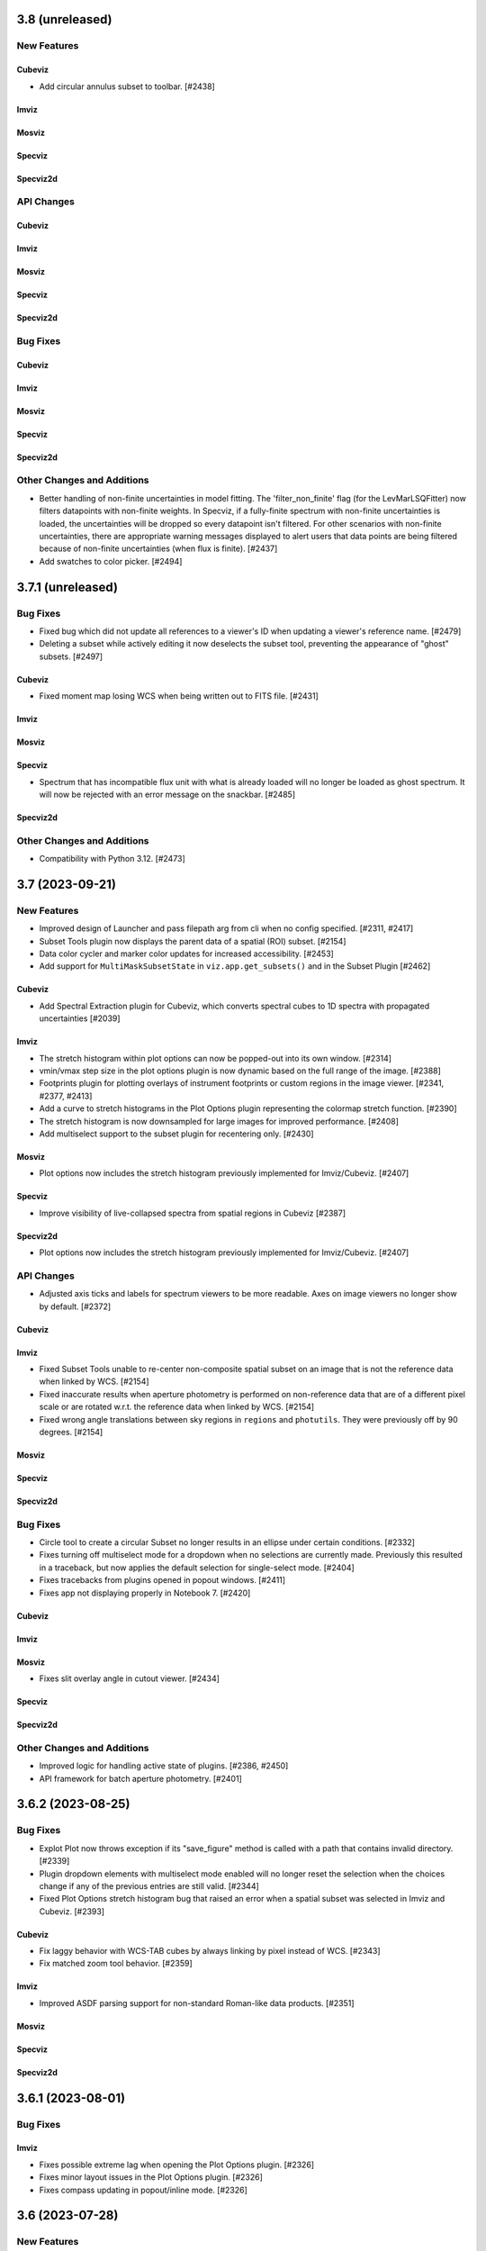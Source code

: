 3.8 (unreleased)
================

New Features
------------

Cubeviz
^^^^^^^

- Add circular annulus subset to toolbar. [#2438]

Imviz
^^^^^

Mosviz
^^^^^^

Specviz
^^^^^^^

Specviz2d
^^^^^^^^^

API Changes
-----------

Cubeviz
^^^^^^^

Imviz
^^^^^

Mosviz
^^^^^^

Specviz
^^^^^^^

Specviz2d
^^^^^^^^^

Bug Fixes
---------

Cubeviz
^^^^^^^

Imviz
^^^^^

Mosviz
^^^^^^

Specviz
^^^^^^^

Specviz2d
^^^^^^^^^

Other Changes and Additions
---------------------------

- Better handling of non-finite uncertainties in model fitting. The 'filter_non_finite' flag (for the
  LevMarLSQFitter) now filters datapoints with non-finite weights. In Specviz, if a fully-finite spectrum
  with non-finite uncertainties is loaded, the uncertainties will be dropped so every datapoint isn't
  filtered. For other scenarios with non-finite uncertainties, there are appropriate warning messages
  displayed to alert users that data points are being filtered because of non-finite uncertainties (when
  flux is finite). [#2437]

- Add swatches to color picker. [#2494]

3.7.1 (unreleased)
==================

Bug Fixes
---------

- Fixed bug which did not update all references to a viewer's ID when
  updating a viewer's reference name. [#2479]

- Deleting a subset while actively editing it now deselects the subset tool,
  preventing the appearance of "ghost" subsets. [#2497]

Cubeviz
^^^^^^^

- Fixed moment map losing WCS when being written out to FITS file. [#2431]

Imviz
^^^^^

Mosviz
^^^^^^

Specviz
^^^^^^^

- Spectrum that has incompatible flux unit with what is already loaded
  will no longer be loaded as ghost spectrum. It will now be rejected
  with an error message on the snackbar. [#2485]

Specviz2d
^^^^^^^^^

Other Changes and Additions
---------------------------

- Compatibility with Python 3.12. [#2473]

3.7 (2023-09-21)
================

New Features
------------

- Improved design of Launcher and pass filepath arg from cli when no config specified. [#2311, #2417]

- Subset Tools plugin now displays the parent data of a spatial (ROI) subset. [#2154]

- Data color cycler and marker color updates for increased accessibility. [#2453]

- Add support for ``MultiMaskSubsetState`` in ``viz.app.get_subsets()`` and in
  the Subset Plugin [#2462]

Cubeviz
^^^^^^^

- Add Spectral Extraction plugin for Cubeviz, which converts spectral cubes
  to 1D spectra with propagated uncertainties [#2039]

Imviz
^^^^^

- The stretch histogram within plot options can now be popped-out into its own window. [#2314]

- vmin/vmax step size in the plot options plugin is now dynamic based on the full range of the
  image. [#2388]

- Footprints plugin for plotting overlays of instrument footprints or custom regions in the image
  viewer. [#2341, #2377, #2413]

- Add a curve to stretch histograms in the Plot Options plugin representing the colormap
  stretch function. [#2390]

- The stretch histogram is now downsampled for large images for improved performance. [#2408]

- Add multiselect support to the subset plugin for recentering only. [#2430]

Mosviz
^^^^^^

- Plot options now includes the stretch histogram previously implemented for Imviz/Cubeviz. [#2407]

Specviz
^^^^^^^

- Improve visibility of live-collapsed spectra from spatial regions in Cubeviz [#2387]

Specviz2d
^^^^^^^^^

- Plot options now includes the stretch histogram previously implemented for Imviz/Cubeviz. [#2407]

API Changes
-----------

- Adjusted axis ticks and labels for spectrum viewers to be more readable.
  Axes on image viewers no longer show by default. [#2372]

Cubeviz
^^^^^^^

Imviz
^^^^^

- Fixed Subset Tools unable to re-center non-composite spatial subset on an image
  that is not the reference data when linked by WCS. [#2154]

- Fixed inaccurate results when aperture photometry is performed on non-reference data
  that are of a different pixel scale or are rotated w.r.t. the reference data when
  linked by WCS. [#2154]

- Fixed wrong angle translations between sky regions in ``regions`` and ``photutils``.
  They were previously off by 90 degrees. [#2154]

Mosviz
^^^^^^

Specviz
^^^^^^^

Specviz2d
^^^^^^^^^

Bug Fixes
---------

- Circle tool to create a circular Subset no longer results in an ellipse
  under certain conditions. [#2332]

- Fixes turning off multiselect mode for a dropdown when no selections are currently made. 
  Previously this resulted in a traceback, but now applies the default selection for 
  single-select mode. [#2404]

- Fixes tracebacks from plugins opened in popout windows. [#2411]

- Fixes app not displaying properly in Notebook 7. [#2420]

Cubeviz
^^^^^^^

Imviz
^^^^^

Mosviz
^^^^^^

- Fixes slit overlay angle in cutout viewer. [#2434]

Specviz
^^^^^^^

Specviz2d
^^^^^^^^^

Other Changes and Additions
---------------------------

- Improved logic for handling active state of plugins. [#2386, #2450]

- API framework for batch aperture photometry. [#2401]


3.6.2 (2023-08-25)
==================

Bug Fixes
---------

- Explot Plot now throws exception if its "save_figure" method is called
  with a path that contains invalid directory. [#2339]

- Plugin dropdown elements with multiselect mode enabled will no longer reset
  the selection when the choices change if any of the previous entries are still
  valid. [#2344]

- Fixed Plot Options stretch histogram bug that raised an error when a spatial subset
  was selected in Imviz and Cubeviz. [#2393]

Cubeviz
^^^^^^^

- Fix laggy behavior with WCS-TAB cubes by always linking by pixel instead of WCS. [#2343]

- Fix matched zoom tool behavior. [#2359]

Imviz
^^^^^

- Improved ASDF parsing support for non-standard Roman-like data products. [#2351]

Mosviz
^^^^^^

Specviz
^^^^^^^

Specviz2d
^^^^^^^^^

3.6.1 (2023-08-01)
==================

Bug Fixes
---------

Imviz
^^^^^

- Fixes possible extreme lag when opening the Plot Options plugin. [#2326]

- Fixes minor layout issues in the Plot Options plugin. [#2326]

- Fixes compass updating in popout/inline mode. [#2326]

3.6 (2023-07-28)
================

New Features
------------

- Introduce jdaviz.open to automatically detect the appropriate config and load data [#2221]

- Add Simplify button to subset plugin to make composite spectral subsets more user
  friendly. [#2237]

- Plots within plugins can now be popped-out into their own windows. [#2254]

- The ``specviz.load_spectrum`` method is deprecated; use ``specviz.load_data`` instead. [#2273]

- Add launcher to select and identify compatible configurations,
  and require --layout argument when launching standalone. [#2257, #2267]

- Viewer toolbar items hide themselves when they are not applicable. [#2284]

- Data menu single select will default to the first element. [#2298]

- Line Analysis "Redshift from Centroid" only visible when lines are loaded. [#2294]

- Add lines representing the stretch vmin and vmax to the plot options histogram. [#2301]

- Add option to set bin size in plot options plugin and API call to change histogram
  viewer limits. [#2309]


Cubeviz
^^^^^^^

- Added the ability to export cube slices to video. User will need to install
  ``opencv-python`` separately or use ``[all]`` specifier when installing Jdaviz. [#2264]

Imviz
^^^^^

- Added the ability to load DS9 region files (``.reg``) using the ``IMPORT DATA``
  button. However, this only works after loading at least one image into Imviz. [#2201]

- Added support for new ``CircularAnnulusROI`` subset from glue, including
  a new draw tool. [#2201, #2240]

Mosviz
^^^^^^

- Improved x-axis limit-matching between 2d and 1d spectrum viewers. [#2219]

Specviz
^^^^^^^

Specviz2d
^^^^^^^^^

- Re-enable support for displaying the 1d spectrum in wavelength/frequency space, with improved
  x-axis limit-matching. [#2219]

API Changes
-----------

- ``viz.app.get_data_from_viewer()`` is deprecated; use ``viz.get_data()``. [#2242]

- ``viz.app.get_subsets_from_viewer()`` is deprecated; use ``viz.app.get_subsets()``. [#2242]

- ``viz.get_data()`` now takes optional ``**kwargs``; e.g., you could pass in
  ``function="sum"`` to collapse a cube in Cubeviz. [#2242]

- Live-previews and keypress events that depend on the plugin being opened now work for inline
  and popout windows. [#2295]

Cubeviz
^^^^^^^

Imviz
^^^^^

- Simple Aperture Photometry plugin: Custom annulus background options are removed.
  Please draw/load annulus as you would with other region shapes, then select it
  in the plugin from Subset dropdown for the background. Using annulus region as
  aperture is not supported. [#2276, #2287]

Mosviz
^^^^^^

- Added new ``statistic`` keyword to ``mosviz.get_viewer("spectrum-2d-viewer").data()``
  to allow user to collapse 2D spectrum to 1D. [#2242]

Specviz
^^^^^^^

- Re-enabled unit conversion support. [#2127]

Specviz2d
^^^^^^^^^

Bug Fixes
---------

- Fixed wrong elliptical region translation in ``app.get_subsets()``. [#2244]

- Fixed ``cls`` input being ignored in ``viz.get_data()``. [#2242]

- Line analysis plugin's ``show_continuum_marks`` is deprecated, use ``plugin.as_active()`` 
  instead. [#2295]

Cubeviz
^^^^^^^

- Moment Map plugin now writes FITS file to working directory if no path provided
  in standalone mode. [#2264]

- Fixes detection of spatial vs spectral subsets for composite subsets.
  Also fixes the shadow mark that shows the intersection between spatial and spectral
  subsets. [#2207, #2266, #2291]

- Prevent Plot Options plugin from hanging when selecting a spectrum viewer in Cubeviz. [#2305]

Imviz
^^^^^

Mosviz
^^^^^^

Specviz
^^^^^^^

- Uncertainties in spectra given to Specviz will now work correctly when non-standard deviation type [#2283]

Specviz2d
^^^^^^^^^

Other Changes and Additions
---------------------------

- Gaussian smooth plugin excludes results from the gaussian smooth plugin from the input
  dataset dropdown. [#2239]

- CLI launchers no longer require data to be specified [#1960]

- Added direct launchers for each config (e.g. ``specviz``) [#1960]

- Replacing existing data from a plugin (e.g., refitting a model with the same label)
  now preserves the plot options of the data as previously displayed. [#2288]

3.5 (2023-05-25)
================

New Features
------------

- Model fitting results are logged in a table within the plugin. [#2093]

- Auto-identify a configuration/helper for a given data file. [#2124]

- Exact-text filtering for metadata plugin. [#2147]

- Update Subset Plugin to utilize ``get_subsets()``. [#2157]

- Histogram showing image values in stretch limits section of plot options plugin. [#2153]

- Vertical (y-range) zoom tool for all spectrum and spectrum-2d viewers.  This also modifies
  the icon of the horizontal (x-range) tool to be more consistent with the horizontal subset
  selection tool. [#2206, #2212]

- Allow Subset Plugin to edit composite subsets. [#2182]

- Support for Scatter plots/markers in plot options. [#2193]

Cubeviz
^^^^^^^

- ``get_data`` now supports ``function=True`` to adopt the collapse-function from the spectrum viewer.
  [#2117]

- ``get_data`` now supports applying a spectral mask to a collapse spatial subset. [#2199, #2214]


Imviz
^^^^^

- Table exposing past results in the aperture photometry plugin. [#1985, #2015]

- New canvas rotation plugin to rotate displayed image without affecting actual data. [#1983]

- Preliminary support for Roman ASDF data products. This requires
  ``roman-datamodels`` to be installed separately by the user. [#1822]

- Canvas Rotation plugin is now disabled for non-Chromium based browsers [#2192]

Mosviz
^^^^^^

- NIRSpec automatic loader now can take a single image as input, instead of requiring
  the number of cutouts to be the same as the number of 1D spectra. [#2146]

API Changes
-----------

- Add ``get_subsets()`` method to app level to centralize subset information
  retrieval. [#2087, #2116, #2138]

Imviz
^^^^^

- Saving a plot to a PNG (via the astrowidgets API or export plot plugin API) with a provided
  filename will no longer show the file dialog.  If the given file exists, it is silently
  overwritten. [#929]

Bug Fixes
---------

- Fixed a bug where Import Data button crashes under certain condition. [#2110]

Cubeviz
^^^^^^^

- Fixed get_model_parameters error when retrieving parameters for a cube fit. This
  also removed the "_3d" previously appended to model labels in the returned dict. [#2171]

Imviz
^^^^^

- Do not hide previous results in aperture photometry when there is a failure, but rather show
  the failure message within the plugin UI to indicate the shown results are "out of date". [#2112]

- More efficient parser for Roman data products in Imviz [#2176]

Mosviz
^^^^^^

- Fixed several data loader bugs for uncommon use cases. [#2146]

Other Changes and Additions
---------------------------

- move build configuration to ``pyproject.toml`` as defined in PEP621 [#1661]

- drop support for Python 3.8 [#2152]

3.4 (2023-03-22)
================

New Features
------------

- CLI launchers no longer require data to be specified. [#1890]

- Configurations that support multiple, simultaneous data files now allow
  multiple data products to be specified in the command line. [#1890]

- Ability to cycle through datasets to expose information during mouseover. [#1953]

- New markers plugin to log mouseover information to a table. [#1953]

Cubeviz
^^^^^^^

- Moment map output now has celestial WCS, when applicable. [#2009]

- Custom Spectrum1D writer for spectral cube generated by Cubeviz. [#2012]

Imviz
^^^^^

- Table exposing past results in the aperture photometry plugin. [#1985, #2015]

API Changes
-----------

- Add ``get_data()`` method to base helper class to centralize data retrieval. [#1984, #2106]

- Export plot plugin now exposes the ``viewer`` dropdown in the user API. [#2037]

- Replaced internal ``get_data_from_viewer()`` calls, ``specviz.get_spectra`` now returns
  spectra for all data+subset combinations. [#2072, #2106]

Cubeviz
^^^^^^^

- Removed deprecated ``CubeViz``; use ``Cubeviz``. [#2092]

Imviz
^^^^^

- ASDF-in-FITS parser for JWST images now uses ``stdatamodels``. [#2052]

- Removed deprecated ``load_static_regions_from_file`` and ``load_static_regions``;
  use ``load_regions_from_file`` and ``load_regions``. [#2092]

Mosviz
^^^^^^

- Removed deprecated ``MosViz``; use ``Mosviz``. [#2092]

Specviz
^^^^^^^

- Removed deprecated ``SpecViz``; use ``Specviz``. [#2092]


Bug Fixes
---------

Cubeviz
^^^^^^^

- Fixed a bug where sky coordinates reported to coordinates info panel
  might be wrong for "uncert" and "mask" data. This bug only happens when
  certain parsing conditions were met. When in doubt, always verify with
  info from "flux" data. [#2009]

Imviz
^^^^^

- Pressing "Home" button on empty additional viewer when images are linked
  by WCS no longer crashes. [#2082]


Other Changes and Additions
---------------------------

Mosviz
^^^^^^

- Removed subset selection from the Mosviz image viewer. [#2102]

3.3.1 (2023-03-09)
==================

Bug Fixes
---------

* Auto-label component no longer disables the automatic labeling behavior on any keypress, but only when changing the
  label [#2007].

* Loading valid data no longer emits JSON serialization warnings. [#2011]

* Fixed linking issue preventing smoothed spectrum from showing in Specviz2D. [#2023]

* Fixed redshift slider enabling/disabling when calling ``load_line_list``, ``plot_spectral_line``,
  ``plot_spectral_lines``, or ``erase_spectral_lines``. [#2055] 

* Fixed detecting correct type of composite subsets in subset dropdowns in plugins. [#2058]

Cubeviz
^^^^^^^

* Calling ``cubeviz.specviz.y_limits(...)`` no longer emits irrelevant warning. [#2033]

* Fix initial slice of uncertainty viewer. [#2056]

Imviz
^^^^^

* Fixed aperture and background dropdowns validation for Simple Aperture Photometry
  plugin. [#2032]

* Line Profiles plugin no longer updates when "l" key is pressed while plugin is not opened. [#2073]

Mosviz
^^^^^^

Specviz
^^^^^^^

Specviz2d
^^^^^^^^^

3.3 (2023-02-09)
================

New Features
------------

Cubeviz
^^^^^^^

- Improved mouseover info display for spectrum viewer. [#1894]

Mosviz
^^^^^^

- Reliably retrieves identifier using each datasets' metadata entry. [#1851]

- Improved mouseover info display for spectrum viewer. [#1894]

Specviz
^^^^^^^

- Improved mouseover info display for spectrum viewer. [#1894]

Specviz2d
^^^^^^^^^

- Improved mouseover info display for spectrum viewer. [#1894]

Bug Fixes
---------

Mosviz
^^^^^^

- RA/Dec fallback values changed to "Unspecified" to avoid JSON serialization warning when loading data. [#1958, #1992]

Other Changes and Additions
---------------------------

- Gaussian Smooth products are always labeled with the original data [#1973]


3.2.2 (unreleased)
==================

Bug Fixes
---------

Cubeviz
^^^^^^^

Imviz
^^^^^

Mosviz
^^^^^^

Specviz
^^^^^^^

Specviz2d
^^^^^^^^^

3.2.1 (2023-02-02)
==================

Bug Fixes
---------

Imviz
^^^^^

- Fixed crashing when clicking Home button after markers are added. [#1971]

Specviz2d
^^^^^^^^^

- Fixes link for help button in app toolbar. [#1981]

Other Changes and Additions
---------------------------

- Unit Conversion plugin is temporarily disabled while being reworked. [#1970]

3.2 (2023-01-04)
================

New Features
------------

- New rainbow, reversed rainbow, and seismic (blue-red) colormaps for images. [#1785]

- Spinner in plot options while processing changes to contour settings. [#1794]

- Model fitting plugin can optionally expose the residuals as an additional data collection entry.
  [#1864, #1891]

- Resetting viewer limits (via ``reset_limits`` or the zoom home button) now accounts for all visible
  data layers instead of just the reference data. [#1897]

- Linear1D model component now estimates slope and intercept. [#1947]

- Model fitting and line analysis plugins provide a warning and prohibit calculating results if the
  selected data entry and spectral subset do not overlap on the spectral axis. [#1935]

- Model fitting: API and UI to re-estimate model parameters based on current data/subset selection.
  [#1952]

Cubeviz
^^^^^^^

- Added ability to load plain Numpy array cube. [#1773]

- Added Slice plugin player control buttons. [#1848]

Imviz
^^^^^

- Warnings in aperture photometry plugin when using raw profile with large subsets. [#1801]

- Subset Tools plugin now allows recentering of editable spatial subset. [#1823]

- Links control plugin shows a confirmation overlay to clear markers when changing linking type. 
  [#1838]

Mosviz
^^^^^^

- Disable simultaneous row plotting and 1D linking in Mosviz
  to substantially decrease load times. [#1790]

- Added coordinates display panels for Mosviz viewers. [#1795]

- ``load_data`` method can now load JWST NIRCam and NIRSpec level 2 data. [#1835]

Specviz
^^^^^^^

- Spectrum viewer now shows X and Y values under cursor. [#1759]

- Switch to opt-in concatenation for multi-order x1d spectra. [#1659]

Specviz2d
^^^^^^^^^

- Update to be compatible with changes in specreduce 1.3, including FitTrace
  with Polynomial, Spline, and Legendre options. [#1889]

- Add dropdown for choosing background statistic (average or median). [#1922]

API Changes
-----------

Cubeviz
^^^^^^^

- ``CubeViz`` is deprecated, use ``Cubeviz``. [#1809]

Imviz
^^^^^

- Simple Aperture Photometry plugin no longer performs centroiding.
  For radial profile, curve of growth, and table reporting, the aperture
  center is used instead. For centroiding, use "Recenter" feature in
  the Subset Tools plugin. [#1841]

Mosviz
^^^^^^

- Removed unused ``MosvizProfileView`` viewer class. [#1797]

- ``MosViz`` is deprecated, use ``Mosviz``. [#1809]

Specviz
^^^^^^^

- ``SpecViz`` is deprecated, use ``Specviz``. [#1809]

Bug Fixes
---------

- Console logging is restored for "Desktop Mode" Windows users. [#1887]

- Model fitting initial estimates now respect selected subset. [#1947, #1954]

Cubeviz
^^^^^^^

- Support for fitting spectral subsets with Cubeviz [#1834]

Imviz
^^^^^

- Clearing markers in Catalog Search will only hide them, which improves
  "Clear" performance. [#1774]

- Adding data will not result in clearing existing markers. [#1848]

- ``viewer.center_on()`` now behaves correctly on non-reference data. [#1928]

Mosviz
^^^^^^

- ``mosviz_row`` metadata now included in NIRISS-parsed 1D spectra. [#1836]

- Now loads NIRCam direct image properly when loading a directory. [#1948]

3.1.2 (2022-12-20)
==================

Bug Fixes
---------

- Avoid a non-finite error in model fitting by not passing spectrum uncertainties as
  weights if the uncertainty values are all 0. [#1880]

- Redshift is no longer reset to zero when adding results from plugins to app. [#1915]

Imviz
^^^^^

- Viewer options in some plugins no longer displaying the wrong names. [#1920]

- Fixes cropped image layer with WCS linking without fast-approximation, mouseover display
  for GWCS now shows when information is outside original bounding box, if applicable. [#1908]

Mosviz
^^^^^^

- Prevent color cycling when selecting different objects/rows [#1900]

3.1.1 (2022-11-23)
==================

Bug Fixes
---------

- Change box zoom to always maintain aspect ratio. [#1726]

- Fixed removing image data from viewer when changing row. [#1812]

- Prevent duplicate labels by changing duplicate number appended
  to label to max number (of duplicates) plus 1. [#1824]

- Layer lettering now supports up to 702 layers. Beyond that, special characters are used. [#1850]

- Fix cycler so new data added have different colors [#1866]

Cubeviz
^^^^^^^

- Fix spatial-spectral highlighting after adding spectral data set (either manually or by loading
  and results from plugins into the spectral-viewer) which had prevented new subsets from being
  created. [#1856]

Imviz
^^^^^

Mosviz
^^^^^^

- Data unassigned a row is hidden under the subdropdown in the data dropdown. [#1798, #1808]

- Missing mosviz_row metadata in NIRISS-parsed 1D spectra now added. [#1836]

- Allow Mosviz ``load_data`` method to load only 1D or 2D spectra. [#1833]

Specviz
^^^^^^^

Specviz2d
^^^^^^^^^

- Fixed options for peak method in spectral extraction plugin. [#1844]

3.1 (2022-10-26)
================

New Features
------------

- Add support for nonstandard viewer reference names [#1681]

- Centralize data label generation if user does not provide a label with data load. Also
  prevent duplicate data labels from being added to data collection. [#1672]

Imviz
^^^^^

- Catalogs plugin now supports loading a JWST catalog from a local ECSV file. [#1707]

- New "batch_load" context manager to optimize loading multiple images. [#1742]

Specviz2d
^^^^^^^^^

- Improved logic for initial guess for position of "Manual" background trace in spectral extraction
  plugin. [#1738]

- Now supports loading a specific extension of the 2D spectrum file and
  transposing data on load. [#1705]

- Spectral extraction plugin now supports visualizing and exporting the 1D spectrum associated
  with the background region. [#1682]

Bug Fixes
---------

- Disable unit conversion if spectral axis is in pixels or if flux
  is in counts, respectively. [#1734]

- Improved performance when toggling visibility of data layers in data menu. [#1742]

Cubeviz
^^^^^^^

- Fixed parsing of data cube without WCS. [#1734]

Imviz
^^^^^

- Fixed Simple Aperture Photometry plugin compatibility with astropy v5.1.1. [#1769]

Mosviz
^^^^^^

- Fixed toolbar on 2d profile viewer. [#1778]

Specviz2d
^^^^^^^^^

- Fixed parser not loading x1d when s2d is provided. [#1717]

- Fixed toolbar on 2d spectrum viewer. [#1778]

Other Changes and Additions
---------------------------

- Updated example notebooks (except MosvizExample) to use in-flight JWST data. [#1680]
- Change RA/Dec significant figures from 4 to 6 in aperture photometry plugin. [#1750]

3.0.2 (2022-10-18)
==================

Bug Fixes
---------

- Fix subset selection tool conflicts caused by a duplicate toolbar. [#1679]

- Fixed blank tabbed viewers. [#1718]

- Prevent `app.add_data_to_viewer` from loading data from disk [#1725]

- Fix bug in creating and removing new image viewers from Imviz [#1741]

- Updated Zenodo link in docs to resolve to latest version. [#1743]

Imviz
^^^^^

- Fixed Compass crashing while open when loading data. [#1731]

Specviz2d
^^^^^^^^^

- Fixed padding on logger overlay. [#1722]

- Changing the visibility of a data entry from the data menu no longer re-adds the data to the viewer
  if it is already present, which avoids resetting defaults on the percentile and/or color or the
  layer. [#1724]

- Fixed handling of "Manual" background type in spectral extraction plugin. [#1737]

3.0.1 (2022-10-10)
==================

- Fixed Citations file to accurately reflect release.

3.0 (2022-10-10)
================

New Features
------------

- Profile viewers now support plotting with profiles "as steps". [#1595, #1624]

- Use spectrum's uncertainty as weight when doing model fitting. [#1630]

- Line flux in the Line Analysis plugin are reported in W/m2 if Spectral Flux is given
  in Jy [#1564]

- User-friendly API access to plugins, with exposed functionality for:  line analysis, gaussian
  smooth, moment maps, compass, collapse, metadata, slice, plot options, model fitting, links
  control, export plot, and spectral extraction.
  [#1401, #1642, #1643, #1636, #1641, #1634, #1635, #1637, #1658, #1640, #1657, #1639, #1699, #1701, #1702, #1708]

- Line Lists show which medium the catalog wavelengths were measured in,
  in accordance to the metadata entry. Lists without medium information
  are removed, until such information can be verified [#1626]

- Cycle through colors applied to data when multiple datasets are loaded to
  the same viewer [#1674]

- Added ability to set height of application widget using `show` method. [#1646]

- Add Common Galactic line lists, split Atomic/Ionic list with verified medium info [#1656]

Cubeviz
^^^^^^^

- Image viewers now have linked pan/zoom and linked box zoom. [#1596]

- Added ability to select spatial subset collapsed spectrum for Line Analysis. [#1583]

- Increased size of Cubeviz configuration from 600px to 750px. [#1638]

Imviz
^^^^^

- Changing link options now updates immediately without needing to press "Link" button. [#1598]

- New tool to create a single-pixel spatial region on the image. [#1647]

Specviz2d
^^^^^^^^^

- Support for Horne/Optimal extraction. [#1572]

- Support for importing/exporting Trace objects as data entries. [#1556]

- 2D spectrum viewer now has info panel for pixel coordinates and value. [#1608]

Bug Fixes
---------

- Fixed loading data via the Import Data button on top-left of the application.
  [#1608]

- Floating menus are now attached to their selector element. [#1673, #1712]

- Remove model fitting equation length restriction. [#1685]

- Fixed crashing of model fitting when a parameter is fixed before fitting
  is done. [#1689]

- Fixed IndexError when editing a subset while subset selection is set to "Create New". [#1700]

Cubeviz
^^^^^^^

- Calling ``cubeviz.load_data(data, data_label)``, where ``data_label`` is passed in
  as second positional argument instead of keyword, is now allowed. [#1644]

- A warning will be presented when overwriting a moment map to
  an existing file on disk. [#1683, #1684]

Imviz
^^^^^

- Fixed inaccurate aperture photometry results when aperture photometry is done on
  a non-reference image if images are linked by WCS. [#1524]

- Calling ``imviz.load_data(data, data_label)``, where ``data_label`` is passed in
  as second positional argument instead of keyword, is now allowed. Previously,
  this will crash because second positional argument is actually a
  ``parser_reference`` that is meant for internal use. [#1644]

- Fixed crashing for when data is accidentally loaded multiple times or when
  subset is deleted after a viewer is deleted. [#1649]

Mosviz
^^^^^^

- R-grism 2D spectrum data are now loaded with the correct orientation. [#1619]

- Fixed a bug to skip targets not included in NIRISS source catalog, improving
  lod times [#1696]

Specviz
^^^^^^^

- Line Lists plugin now disabled if no data is loaded instead of letting user
  load a list list and crash. [#1691]

Specviz2d
^^^^^^^^^

- Fixed default spectral extraction parameters when the background separation otherwise would have
  fallen directly on the edge of the image. [#1633]

- Fixed parser for Level 2 NIRSpec ``s2d`` files. [#1608]

- Spectral-extraction plugin: support floats for all input trace positions, separations, and widths.
  [#1652]

Other Changes and Additions
---------------------------

- Changed unit formatting to avoid astropy.units warnings in Line Analysis plugin. [#1648]

Cubeviz
^^^^^^^

- Changed the default layout to have only two image viewers, and enabled tabbing
  and dragging the viewers. [#1646]

2.10 (2022-08-26)
=================

New Features
------------

- Layer icons now show indication of linewidth. [#1593]

- Model Fitting plugin now displays parameter uncertainties after fitting. [#1597]

Bug Fixes
---------

Cubeviz
^^^^^^^

- Future proof slicing logic for ``as_steps`` implementation in glue-jupyter 0.13 or later. [#1599]

2.9 (2022-08-24)
================

New Features
------------

- New popout locations display Jdaviz in a detached popup window (``popout:window``)
  or browser tab (``popout:tab``). [#1503]

- Subset Tools plugin now allows basic editing, including rotation for certain shapes.
  [#1427, #1574, #1587]

- New ``jdaviz.core.region_translators.regions2roi()`` function to convert certain
  ``regions`` shapes into ``glue`` ROIs. [#1463]

- New plugin-level ``open_in_tray`` method to programmatically show the plugin. [#1559]

Cubeviz
^^^^^^^

- Cubeviz now has ellipse spatial Subset selection tool. [#1571]

- Cubeviz now has ``load_regions_from_file()`` and ``load_regions()`` like Imviz. [#1571]

Imviz
^^^^^

- New "Catalog Search" plugin that uses a specified catalog (currently SDSS) to search for sources in an image
  and mark the sources found. [#1455]

- Auto-populate simple aperture photometry values if JWST data is loaded into viewer. [#1549]

- Pressing Shift+b now blinks backwards. Right-clicking on the image while Blink tool
  is active on the toolbar also blinks backwards. [#1558]

Mosviz
^^^^^^

- NIRISS parser now sorts FITS files by header instead of file name. [#819]

Specviz2d
^^^^^^^^^

- Spectral extraction plugin. [#1514, #1554, #1555, #1560, #1562]

- CLI support for launching Specviz2d for a single 2D spectrum file input.
  Use notebook version if you want to open separate 2D and 1D spectra in Specviz2d. [#1576]

- New ``specviz2d.specviz`` helper property to directly access Specviz functionality from Specviz2d. [#1577]

API Changes
-----------

Imviz
^^^^^

- ``Imviz.load_static_regions_from_file()`` and ``Imviz.load_static_regions()`` are
  deprecated in favor of ``Imviz.load_regions_from_file()`` and ``Imviz.load_regions()``,
  respectively. This is because some region shapes can be made interactive now even though
  they are loaded from API. The new methods have slightly different API signatures, please
  read the API documentation carefully before use. [#1463]

Bug Fixes
---------

- Fixes subset mode to reset to "Replace" when choosing to "Create New" subset. [#1532]

- Fixes behavior of adding results from a plugin that overwrite an existing entry.  The loaded
  and visibility states are now always adopted from the existing entry that would be overwritten.
  [#1538]

- Fix support for ipywidgets 8 (while maintaining support for ipywidgets 7). [#1592]

Cubeviz
^^^^^^^

- Fixed validation message of moment number in moment map plugin. [#1536]

- Fixed ``viewer.jdaviz_helper`` returning Specviz helper instead of Cubeviz helper after Specviz
  helper is called via ``Cubeviz.specviz``. Now ``viewer.jdaviz_helper`` always returns the Cubeviz helper. [#1546]

- Increased spectral slider performance considerably. [#1550]

- Fixed the spectral subset highlighting of spatial subsets in the profile viewer. [#1528]

Specviz
^^^^^^^

- Fixed a bug where spectra with different spectral axes were not properly linked. [#1526, #1531]

Other Changes and Additions
---------------------------

- Added a UV Galactic linelist. [#1522]

- astroquery is now a required dependency of Jdaviz. [#1455]

2.8 (2022-07-21)
================

New Features
------------

- Added viewer/layer labels with icons that are synced app-wide. [#1465]

Cubeviz
^^^^^^^

- The "Import Data" button is hidden after a data cube is loaded into the app [#1495]

Mosviz
^^^^^^
- Added ``--instrument`` CLI option to support NIRISS data loading in Mosviz. [#1488]

Bug Fixes
---------

- Fix scrolling of "x" button in data menus. [#1491]

- Fix plot options colormap when setting colormap manually through API. [#1507]

Cubeviz
^^^^^^^

- Cubeviz parser now sets the wavelength axis to what is in the CUNIT3 header [#1480]

- Includes spectral subset layers in the layer dropdowns in plot options and fixes behavior when
  toggling visibility of these layers. [#1501]

Imviz
^^^^^

- Fixed coordinates info panel crashing when HDU extension with
  non-celestial WCS is loaded into Imviz together with another
  extension with celestial WCS. [#1499]

Other Changes and Additions
---------------------------

- Added a more informative error message when trying to load Jdaviz outside of Jupyter. [#1481]

2.7.1 (2022-07-12)
==================

Bug Fixes
---------

- Fix updating coordinate display when blinking via click. [#1470]

Cubeviz
^^^^^^^

- Replaced deprecated FILETYPE header keyword with EXP_TYPE to identify JWST cubes
  for proper MJD-OBS handling. [#1471]

- Fixed a bug where having Subset breaks coordinates information display
  in image viewers. [#1472]

Other Changes and Additions
---------------------------

2.7.0.post1 (2022-07-07)
========================

- Post-2.7 release to fix a PyPi distribution problem.

2.7 (2022-07-06)
================

New Features
------------
- The app and individual plugins can be opened in a new window by clicking a button in the top
  right-hand corner. [#977, #1423]

- Snackbar queue priority and history access. [#1352, #1437]

- Subset Tools plugin now shows information for composite subsets. [#1378]

- Plot options are simplified and include an advanced mode to act on multiple viewers/layers
  simultaneously. [#1343]

- Labels in data menus are truncated to fit in a single line but ensure visibility of extensions.
  [#1390]

- Data menus now control visibility of layers corresponding to the data entries instead of
  loading/unloading the entries from the viewers.  Data entries that are unloaded now appear
  in an expanded section of the menu and can be re-loaded into the viewer. [#1400]

- Several reversed version of colormaps now available for image viewers. [#1407]

- Simple zoom "back" button in all viewers. [#1436]

Cubeviz
^^^^^^^

- New tool for visualizing spectrum at a pixel's coordinate location
  in the image viewer [#1317, #1377]

Imviz
^^^^^

- Added the ability to fit Gaussian1D model to radial profile in
  Simple Aperture Photometry plugin. Radial profile and curve of growth now center
  on source centroid, not Subset center. [#1409]

API Changes
-----------

- Default percentile for all image viewers is now 95%, not min/max. [#1386]

- Default verbosity for popup messages is now "warnings" but
  the history logger is still at "info" so you can see all messages
  there instead. [#1368]

- In the Color Mode options under Plot Options, "Colormaps" and "One color per layer"
  have been renamed to "Colormap" and "Monochromatic," respectively, for all image
  viewers. [#1406]

- Viz tool display changed to ``viz.show()`` from ``viz.app``. Sidecar no longer returned by
  show methods. [#965]

Imviz
^^^^^

- In the toolbar, linked box-zoom and linked pan/zoom are now the defaults.
  Right-click on the respective button to access single-viewer box-zoom or
  single-viewer pan/zoom. [#1421]

- ``viewer.set_colormap()`` method now takes Glue colormap name, not
  matplotlib name. This is more consistent with colormap options under
  Plot Options. [#1440]

Bug Fixes
---------

- Fixed HeI-HeII line list loading. [#1431]

Cubeviz
^^^^^^^

- Fixed the default thickness of a subset layer in the spectral viewer to remain 1 for
  spatial subsets and 3 for spectral subsets. [#1380]

- Fixed linking of plugin data to the reference data that was used to create it [#1412]

- Fixed coordinates display not showing the top layer information when multiple
  layers are loaded into the image viewer. [#1445]

Imviz
^^^^^

- Fixed a bug where image loaded via the "IMPORT DATA" button is not
  linked to the data collection, resulting in Imviz unusable until
  the data are re-linked manually. [#1365]

- Fixed a bug where coordinates display erroneously showing info from
  the reference image even when it is not visible. [#1392]

- Fixed a bug where Compass zoom box is wrong when the second image
  is rotated w.r.t. the reference image and they are linked by WCS. [#1392]

- Fixed a bug where Line Profile might crash when the second image
  is rotated w.r.t. the reference image and they are linked by WCS. [#1392]

- Contrast/bias mouse-drag is now more responsive and
  calculates contrast in the same way as Glue in Qt mode. [#1403]

- Fixed a bug where some custom colormap added to Imviz is inaccessible
  via ``viewer.set_colormap()`` API. [#1440]

- Fixed a bug where Simple Aperture Photometry plugin does not know
  an existing Subset has been modified until it is reselected from
  the dropdown menu. [#1447]

- Disables the "popout in new window" buttons on the image viewer tabs
  in favor of other ways of popping out Jdaviz from notebook. [#1461]

Mosviz
^^^^^^

- Data dropdown in the gaussian smooth plugin is limited to data entries from the
  spectrum-viewer (excluding images and 2d spectra). [#1452]

2.6 (2022-05-25)
================

New Features
------------

- Line list plugin now supports exact-text filtering on line names. [#1298]

- Added a Subset Tools plugin for viewing information about defined subsets. [#1292]

- Data menus in the viewers are filtered to applicable entries only and support removing generated data from
  the app. [#1313]

- Added offscreen indication for spectral lines and slice indicator. [#1312]


Cubeviz
^^^^^^^

- Cubeviz image viewer now has coordinates info panel like Imviz. [#1315]

- New Metadata Viewer plugin. [#1325]

Imviz
^^^^^

- New way to estimate background from annulus around aperture
  in Simple Aperture Photometry plugin. [#1224]

- New curve of growth plot available in Simple Aperture
  Photometry plugin. [#1287]

- Clicking on image in pan/zoom mode now centers the image to location
  under cursor. [#1319]

Specviz
^^^^^^^

- Line List Spectral Range filter displays only lines with an observed
  wavelength within the range of the spectrum viewer [#1327]

Bug Fixes
---------

- Line Lists plugin no longer crashes when a list is removed under
  certain conditions. [#1318]

Cubeviz
^^^^^^^

- Parser now respects user-provided ``data_label`` when ``Spectrum1D``
  object is loaded. Previously, it only had effect on FITS data. [#1315]

- Fixed a bug where fitting a model to the entire cube returns all
  zeroes on failure. [#1333]

Imviz
^^^^^

- Line profile plot in Line Profile plugin no longer affects
  radial profile plot in Simple Aperture Photometry plugin. [#1224]

- Line profile plot no longer report wrong coordinates on
  dithered data that is not the reference data. [#1293]

- Radial profile plot in Simple Aperture Photometry plugin
  no longer shows masked aperture data. [#1224]

- Aperture sum in Simple Aperture Photometry plugin no longer reports
  the wrong value in MJy when input data is in MJy/sr. Previously,
  it applied number of pixels twice in the calculations, so sum in MJy
  with 10-pixel aperture would be off by a factor of 10. This bug did not
  affect data in any other units. [#1332]

- Markers API now handles GWCS with ICRS Lon/Lat defined instead of
  Right Ascension and Declination. [#1314]

Specviz
^^^^^^^

- Fixed clearing an identified spectral line when its removed. [#1322]

Specviz2d
^^^^^^^^^

- Fixed a regression that caused NIRSpec s2d to stop loading
  properly. [#1307]

2.5 (2022-04-28)
================

New Features
------------

- Search bar to filter plugins in sidebar. [#1253]

Cubeviz
^^^^^^^

- Add ESA pipeline data parser. [#1227]

Mosviz
^^^^^^

- Mosviz Desktop App utilizes new directory parsers, which falls back to NIRSpec parser if
  no instrument keyword is specified. [#1232]

API Changes
-----------

- CLI now takes the layout as a required first positional argument after jdaviz
  (``jdaviz cubeviz path/to/file``). [#1252]

Bug Fixes
---------

- Fixed clicking in Safari on MacOS when using CTRL-click as right-click. [#1262]

Imviz
^^^^^

- No longer issues a Snackbar error message when all data is deselected. [#1250]


Other Changes and Additions
---------------------------

- Change default collapse function to sum.
  This affects collapsed spectrum in Cubeviz and its Collapse plugin default. [#1229, #1237]
- Data dropdowns in plugins are now filtered to only applicable entries. [#1221]
- Cube data now has spectral axis last in the backend, to match specutils Spectrum1D
  axis order and work with updated glue-astronomy translators. [#1174]
- Plugins that create data entries allow overriding the default labels. [#1239]
- Automatic defaults for model component IDs and equation editor in model fitting. [#1239]
- Help button in toolbar to open docs in a new tab. [#1240]
- Snackbar queue handles loading interrupt more cleanly. [#1249]
- Reported quantities are rounded/truncated to avoid showing unnecessary precision. [#1244]
- Line analysis quantities are coerced so length units cancel and constants are removed from units.
  [#1261]

2.4 (2022-03-29)
================

New Features
------------

- Lines from the line list plugin can be selected to help identify as well
  as to assign redshifts from the line analysis plugin. [#1115]

- New ``jdaviz.core.region_translators`` module to provide certain translations
  from ``regions`` shapes to ``photutils`` apertures, and vice versa. [#1138]

Imviz
^^^^^

- New Line Profiles (XY) plugin to plot line profiles across X and Y axes
  for the pixel under cursor when "l" key is pressed or for manually entered
  X and Y values on the displayed image. [#1132]

- Simple aperture photometry plugin now uses ``photutils`` to for all calculation.
  Additional photometry results are also added, such as centroid and FWHM. [#1138]

Specviz
^^^^^^^

- Exposed toggle in Plot Options plugin for viewing uncertainties. [#1189, #1208]

API Changes
-----------

Imviz
^^^^^

- ``viewer.marker`` dictionary now accepts ``fill`` as an option, settable to
  ``True`` (default) or ``False``; the latter draws unfilled circle. [#1101]

Bug Fixes
---------

- Fixed support for table scrolling by enabling scrollbar. [#1116]
- Fixed loading additional spectra into a spectrum viewer after creating a
  spectral subset. [#1205]

Cubeviz
^^^^^^^

- Fixed linking of data to allow contour over-plotting. [#1154]
- Fixed an error trace when fitting a model to a spatial subset. [#1176]
- Fixed the model fitting plugin data dropdown not populating with spatial
  subsets properly. [#1176]
- Fixed visibility of switch and dropdown options in gaussian smooth plugin. [#1216]

Imviz
^^^^^

- Fixed Compass plugin performance for large image. [#1152]

- Fixed data shown out of order when ``load_data`` is called after
  ``app``. [#1178]

- Fixed the subsequent dataset not showing after blinking if the dataset
  being shown is removed from viewer. [#1164]

Other Changes and Additions
---------------------------

- Jdaviz now requires Python 3.8 or later. [#1145]

- ``photutils`` is now a required dependency. [#1138]

- Viewer toolbars are now nested and consolidated, with viewer and layer options
  moved to the sidebar. [#1140]

- Redshifts imported with a custom line list are now ignored.  Redshift must be set app-wide via
  viz.set_redshift or the line list plugin. [#1134]

- Subset selection dropdowns in plugins now show synced color indicators. [#1156, #1175]

- Line analysis plugin now shows uncertainties, when available. [#1192]

2.3 (2022-03-01)
================

New Features
------------

- There are now ``show_in_sidecar`` and ``show_in_new_tab`` methods on all the
  helpers that display the viewers in separate JupyterLab windows from the
  notebook. [#952]

- The line analysis plugin now includes logic to account for the background
  continuum. [#1060]

- Specviz can load a ``SpectrumList`` and combine all its elements into a single spectrum. [#1014]

Cubeviz
^^^^^^^

- Move slice slider to the plugin tray and add capability for selecting by wavelength as well as
  through a tool in the spectrum viewer. [#1013]

Imviz
^^^^^

- New metadata viewer plugin. [#1035]

- New radial profile plot and background auto-population in the
  simple aperture photometry plugin. [#1030, #1109]

- New plugin to display compass for image with WCS and also zoom box. [#983]

- Imviz now loads 3D Numpy array as individual slices at ``axis=0``.
  Also supports higher dimension as long as the array can be squeezed into 3D. [#1056]

- New ``do_link`` keyword for ``Imviz.load_data()``. Set it to ``False``
  when loading multiple dataset in a loop but ``Imviz.link_data()`` must be
  run at the end manually afterwards. [#1056]

- New ``imviz.load_static_regions_from_file()`` method to load region file
  via API. [#1066]

Mosviz
^^^^^^

- New metadata viewer plugin. [#1035]

Specviz
^^^^^^^

- New metadata viewer plugin. [#1035]

API Changes
-----------

- Viewers now can access the Jdaviz application using ``viewer.jdaviz_app`` and
  the helper via ``viewer.jdaviz_helper``. [#1051, #1054]

- Jdaviz no longer uses Python logging to issue warning. Warning is now issued by
  Python's ``warnings`` module. [#1085]

Cubeviz
^^^^^^^

- Subsets from the spectrum viewer are now returned as SpectralRegion objects. [#1046]

- Collapse plugin only collapses into spatial-spatial image now. Default collapse
  function is now sum, not mean. [#1006]

Imviz
^^^^^

- ``imviz.load_static_regions()`` now returns a dictionary of regions that failed
  to load with warnings. It also shows a snackbar message. [#1066]

Bug Fixes
---------

- Model plugin now validates component names to avoid equation failing. [#1020]
- Model plugin properly updates parameters after fit for compound models. [#1023]
- Model plugin now respects fixed parameters when applying model to cube, and retains
  parameter units in that case. [#1026]
- Model plugin polynomial order now avoids traceback when clearing input. [#1041]
- Box zoom silently ignores click without drag events. [#1105]
- Fixes index error when plotting new data/model. [#1120]
- API calls to subset now return full region. [#1125]

Cubeviz
^^^^^^^

- Spectral region retrieval now properly handles the case of multiple subregions. [#1046]

- Moment Map plugin no longer crashes when writing out to FITS file. [#1099]

- Moment Maps result is no longer rotated w.r.t. original data. [#1104]

Imviz
^^^^^

- Imviz no longer crashes when configuration is overwritten by MAST. [#1038]

- Imviz no longer loads incompatible data from ASDF-in-FITS file. [#1056]

- Simple Aperture Photometry plugin now shows the entire data collection
  for the application, not just selected data/subset for the default viewer. [#1096]

Mosviz
^^^^^^

Specviz
^^^^^^^

- Fix corrupted voila launch notebook. [#1044]

- Entering line list in units that require spectral equivalencies no longer crashes Line Lists plugin. [#1079]

- Unit Conversion plugin is now disabled in the presence of any Subset due to
  incompatibility between the two. [#1130]

Other Changes and Additions
---------------------------

- Redshift slider and options are moved from the toolbar to the Line List
  plugin in the plugin tray. [#1031]

- Spectral lines and redshift are refactored to improve performance. [#1036]

- Jdaviz no longer depends on ``spectral-cube``. [#1006]

- Line list plugin now includes a dropdown for valid units for custom lines. [#1073]


2.2 (2021-12-23)
================

New Features
------------

- Box and xrange zoom tools for all applicable viewers. [#997]

- Data and Subset selection are now separate in the Line Analysis plugin, to
  handle the case of multiple datasets affected by a subset. [#1012]

Bug Fixes
---------

Cubeviz
^^^^^^^

- Missing MJD-OBS in JWST data will no longer crash Cubeviz as long as
  it has MJD-BEG or DATE-OBS. [#1004]


2.1 (2021-12-10)
================

New Features
------------

- Support for units in astropy models and BlackBody in modeling plugin. [#953]

Imviz
^^^^^

- New ``imviz.create_image_viewer()`` and ``imviz.destroy_viewer()`` methods
  to allow users to programmatically create and destroy image viewers. [#907]

- New plugin to control image linking via GUI. [#909]

- New plugin to perform simple aperture photometry. [#938]

- Coordinates display now also shows Right Ascension and Declination in degrees. [#971]

Mosviz
^^^^^^

- New toggle button to lock/unlock viewer settings (x-limits in 1d and 2d spectrum viewers and
  stretch and percentile for 2d spectrum and image viewers). [#918]

- Ability to add custom columns and change visibility of columns in the table. [#961]

- Support for redshift slider and new ``mosviz.get_spectrum_1d`` and ``mosviz.get_spectrum_2d``
  helper methods. [#982]

Specviz
^^^^^^^

- MIRI s2d files can now be loaded into Specviz2d. [#915]

- Default new subset/region thickness is set to 3px. [#994]

API Changes
-----------

- Removed unused ``jdaviz.core.events.AddViewerMessage``. [#939]

Bug Fixes
---------

- ``vue_destroy_viewer_item`` no longer called twice on destroy event. [#676, #913]

Imviz
^^^^^

- ``imviz.get_interactive_regions()`` no longer produces long traceback
  for unsupported region shapes. [#906]

- Imviz now parses some image metadata into ``glue`` and understands
  ELECTRONS and ELECTRONS/S defined in FITS BUNIT header keyword. [#938]

- Imviz now updates pixel value correctly during blinking. [#985]

- Imviz now displays the correct pixel and sky coordinates for dithered
  images linked by WCS. [#992]

Specviz
^^^^^^^

- Fixed a bug where ``specviz.get_model_parameters()`` crashes after fitting
  a Gaussian model in the Model Fitting plugin. [#976]

Other Changes and Additions
---------------------------

- Cubeviz now loads data cube as ``Spectrum1D``. [#547]
- The new template load system in ``ipyvue`` is used, which enables hot reload. [#913]
- Plugins now provide options for immediately showing results in applicable viewers. [#974]

2.0 (2021-09-17)
================

- Added Imviz configuration for visualization of 2D images.
- Overhauled Mosviz to drastically increase performance, improve user interface,
  fix buggy features.
- Improved other configurations with bug fixes, user experience enhancements,
  and JWST data formats support.


1.1 (2021-03-22)
================

New Features
------------
- Added methods to extract Mosviz data table to csv or astropy table. [#468]
- Added methods to extract fitted models and model parameters to notebook. [#458]
- Created a NIRISS dataset parser for Mosviz. [#394]
- Added a Specviz2d configuration for two-dimensional spectra. [#410, #416, #421]
- Added a redshift slider to Specviz. [#380, #453, #457]
- Added new preset spectral line lists. [#379]
- Added a debugging mode to show stdout and stderr on frontend. [#368]

Bug Fixes
---------
- Fixed data selection update loop in UI menu. [#427, #456]
- Fixed a bug when using the Gaussian Smooth plugin multiple times. [#441]
- Fixed axis autoscaling when redshift slider has been used. [#404, #413]
- Now properly raises an error when trying to load a non-existent file. [#384]
- Fixed "Hide All" button behavior in line list plugin. [#383]
- Fixed a WCS bug in Mosviz. [#377]
- Fixed failing case of parsing cube extensions. [#374]

Other Changes and Additions
---------------------------
- Cleaned up the Model Fitting plugin UI. [#485]
- Improved performance when loading multiple datasets. [#435]
- Updated example notebooks. [#418]
- Moved snackbar messages to top of UI. [#375]
- Removed unused icons from toolbar. [#366]
- Refactored the Unit Conversion plugin. [#360]
- Many documentation updates/additions. [#340, #341, #343, #346, #347,
  #349, #350, #351, #352, #357, #365, #376, #471, #481, #482, #483]


1.0.3 (2020-10-08)
==================

- Added documentation. [#323, #319, #315, #308, #300]
- Bug fixes in model fitting [#325], line lists [#326], and cubeviz data labels [#313]
- Updated vispy dependency. [#311]


1.0.2 (2020-09-23)
==================

- Incorporate latest releases of dependencies.


1.0.1 (2020-09-18)
==================

- Fix issue from release.


1.0 (2020-09-18)
================

- Official release.


0.1 (2020-08-26)
================

- Initial release.
